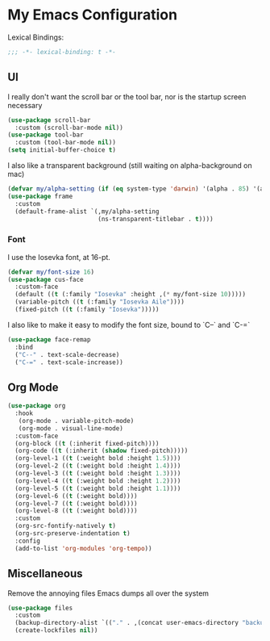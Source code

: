 #+PROPERTY: header-args:emacs-lisp :tangle yes

* My Emacs Configuration

Lexical Bindings:
#+begin_src emacs-lisp
;;; -*- lexical-binding: t -*-
#+end_src

** UI

I really don't want the scroll bar or the tool bar, nor is the startup screen necessary
#+begin_src emacs-lisp
(use-package scroll-bar
  :custom (scroll-bar-mode nil))
(use-package tool-bar
  :custom (tool-bar-mode nil))
(setq initial-buffer-choice t)
#+end_src

I also like a transparent background (still waiting on alpha-background on mac)
#+begin_src emacs-lisp
(defvar my/alpha-setting (if (eq system-type 'darwin) '(alpha . 85) '(alpha-background . 70)))
(use-package frame
  :custom
  (default-frame-alist `(,my/alpha-setting
                         (ns-transparent-titlebar . t))))
#+end_src

*** Font
I use the Iosevka font, at 16-pt.
#+begin_src emacs-lisp
(defvar my/font-size 16)
(use-package cus-face
  :custom-face
  (default ((t (:family "Iosevka" :height ,(* my/font-size 10)))))
  (variable-pitch ((t (:family "Iosevka Aile"))))
  (fixed-pitch ((t (:family "Iosevka")))))
#+end_src

I also like to make it easy to modify the font size, bound to `C--` and `C-=`
#+begin_src emacs-lisp
(use-package face-remap
  :bind
  ("C--" . text-scale-decrease)
  ("C-=" . text-scale-increase))
#+end_src

** Org Mode
#+begin_src emacs-lisp
(use-package org
  :hook
   (org-mode . variable-pitch-mode)
   (org-mode . visual-line-mode)
  :custom-face
  (org-block ((t (:inherit fixed-pitch))))
  (org-code ((t (:inherit (shadow fixed-pitch)))))
  (org-level-1 ((t (:weight bold :height 1.5))))
  (org-level-2 ((t (:weight bold :height 1.4))))
  (org-level-3 ((t (:weight bold :height 1.3))))
  (org-level-4 ((t (:weight bold :height 1.2))))
  (org-level-5 ((t (:weight bold :height 1.1))))
  (org-level-6 ((t (:weight bold))))
  (org-level-7 ((t (:weight bold))))
  (org-level-8 ((t (:weight bold))))
  :custom
  (org-src-fontify-natively t)
  (org-src-preserve-indentation t)
  :config
  (add-to-list 'org-modules 'org-tempo))
#+end_src

** Miscellaneous
Remove the annoying files Emacs dumps all over the system
#+begin_src emacs-lisp
(use-package files
  :custom
  (backup-directory-alist `(("." . ,(concat user-emacs-directory "backups"))))
  (create-lockfiles nil))
#+end_src
